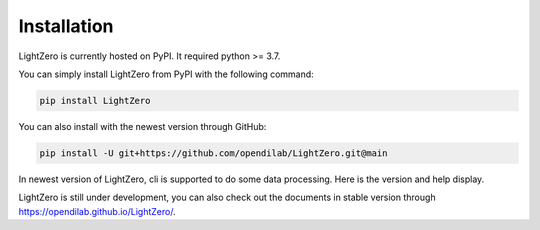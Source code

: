 Installation
===================

LightZero is currently hosted on PyPI. It required python >= 3.7.

You can simply install LightZero from PyPI with the following command:

.. code:: shell

    pip install LightZero

You can also install with the newest version through GitHub:

.. code:: shell

    pip install -U git+https://github.com/opendilab/LightZero.git@main


In newest version of LightZero, cli is supported to do some \
data processing. Here is the version and help display.

LightZero is still under development, you can also check out the documents in stable version through `https://opendilab.github.io/LightZero/ <https://opendilab.github.io/LightZero/>`_.
